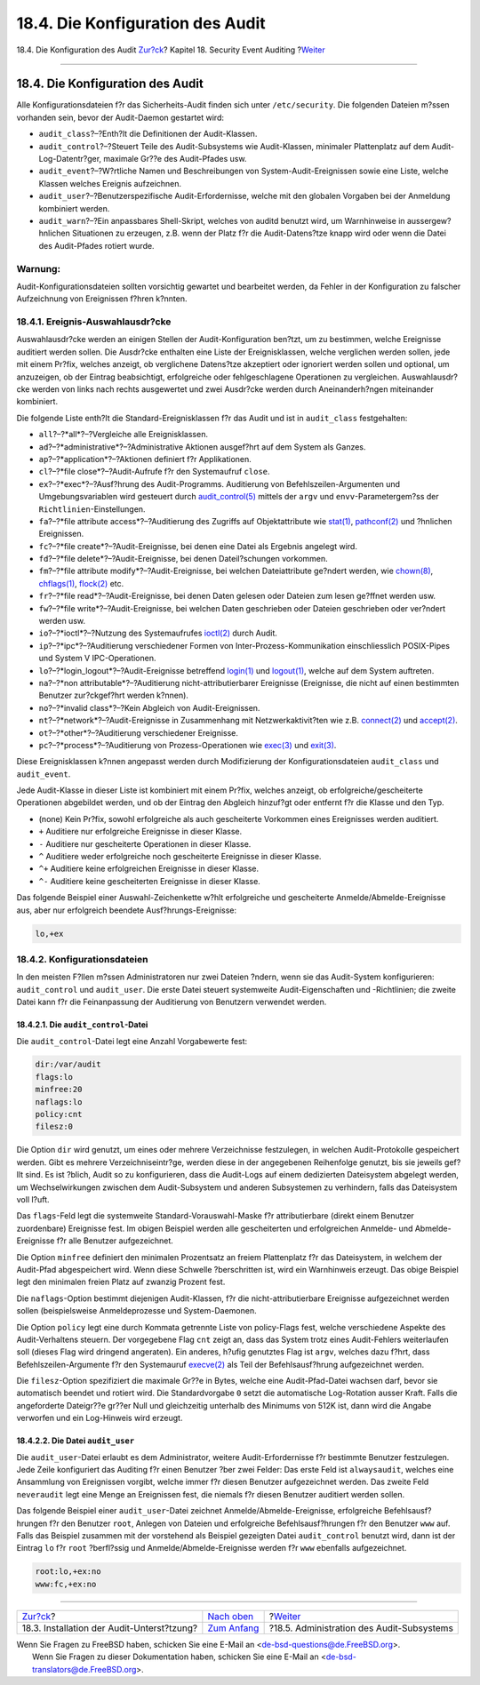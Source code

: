 =================================
18.4. Die Konfiguration des Audit
=================================

.. raw:: html

   <div class="navheader">

18.4. Die Konfiguration des Audit
`Zur?ck <audit-install.html>`__?
Kapitel 18. Security Event Auditing
?\ `Weiter <audit-administration.html>`__

--------------

.. raw:: html

   </div>

.. raw:: html

   <div class="sect1">

.. raw:: html

   <div class="titlepage" xmlns="">

.. raw:: html

   <div>

.. raw:: html

   <div>

18.4. Die Konfiguration des Audit
---------------------------------

.. raw:: html

   </div>

.. raw:: html

   </div>

.. raw:: html

   </div>

Alle Konfigurationsdateien f?r das Sicherheits-Audit finden sich unter
``/etc/security``. Die folgenden Dateien m?ssen vorhanden sein, bevor
der Audit-Daemon gestartet wird:

.. raw:: html

   <div class="itemizedlist">

-  ``audit_class``?–?Enth?lt die Definitionen der Audit-Klassen.

-  ``audit_control``?–?Steuert Teile des Audit-Subsystems wie
   Audit-Klassen, minimaler Plattenplatz auf dem Audit-Log-Datentr?ger,
   maximale Gr??e des Audit-Pfades usw.

-  ``audit_event``?–?W?rtliche Namen und Beschreibungen von
   System-Audit-Ereignissen sowie eine Liste, welche Klassen welches
   Ereignis aufzeichnen.

-  ``audit_user``?–?Benutzerspezifische Audit-Erfordernisse, welche mit
   den globalen Vorgaben bei der Anmeldung kombiniert werden.

-  ``audit_warn``?–?Ein anpassbares Shell-Skript, welches von auditd
   benutzt wird, um Warnhinweise in aussergew?hnlichen Situationen zu
   erzeugen, z.B. wenn der Platz f?r die Audit-Datens?tze knapp wird
   oder wenn die Datei des Audit-Pfades rotiert wurde.

.. raw:: html

   </div>

.. raw:: html

   <div class="warning" xmlns="">

Warnung:
~~~~~~~~

Audit-Konfigurationsdateien sollten vorsichtig gewartet und bearbeitet
werden, da Fehler in der Konfiguration zu falscher Aufzeichnung von
Ereignissen f?hren k?nnten.

.. raw:: html

   </div>

.. raw:: html

   <div class="sect2">

.. raw:: html

   <div class="titlepage" xmlns="">

.. raw:: html

   <div>

.. raw:: html

   <div>

18.4.1. Ereignis-Auswahlausdr?cke
~~~~~~~~~~~~~~~~~~~~~~~~~~~~~~~~~

.. raw:: html

   </div>

.. raw:: html

   </div>

.. raw:: html

   </div>

Auswahlausdr?cke werden an einigen Stellen der Audit-Konfiguration
ben?tzt, um zu bestimmen, welche Ereignisse auditiert werden sollen. Die
Ausdr?cke enthalten eine Liste der Ereignisklassen, welche verglichen
werden sollen, jede mit einem Pr?fix, welches anzeigt, ob verglichene
Datens?tze akzeptiert oder ignoriert werden sollen und optional, um
anzuzeigen, ob der Eintrag beabsichtigt, erfolgreiche oder
fehlgeschlagene Operationen zu vergleichen. Auswahlausdr?cke werden von
links nach rechts ausgewertet und zwei Ausdr?cke werden durch
Aneinanderh?ngen miteinander kombiniert.

Die folgende Liste enth?lt die Standard-Ereignisklassen f?r das Audit
und ist in ``audit_class`` festgehalten:

.. raw:: html

   <div class="itemizedlist">

-  ``all``?–?*all*?–?Vergleiche alle Ereignisklassen.

-  ``ad``?–?*administrative*?–?Administrative Aktionen ausgef?hrt auf
   dem System als Ganzes.

-  ``ap``?–?*application*?–?Aktionen definiert f?r Applikationen.

-  ``cl``?–?*file close*?–?Audit-Aufrufe f?r den Systemaufruf ``close``.

-  ``ex``?–?*exec*?–?Ausf?hrung des Audit-Programms. Auditierung von
   Befehlszeilen-Argumenten und Umgebungsvariablen wird gesteuert durch
   `audit\_control(5) <http://www.FreeBSD.org/cgi/man.cgi?query=audit_control&sektion=5>`__
   mittels der ``argv`` und ``envv``-Parametergem?ss der
   ``Richtlinien``-Einstellungen.

-  ``fa``?–?*file attribute access*?–?Auditierung des Zugriffs auf
   Objektattribute wie
   `stat(1) <http://www.FreeBSD.org/cgi/man.cgi?query=stat&sektion=1>`__,
   `pathconf(2) <http://www.FreeBSD.org/cgi/man.cgi?query=pathconf&sektion=2>`__
   und ?hnlichen Ereignissen.

-  ``fc``?–?*file create*?–?Audit-Ereignisse, bei denen eine Datei als
   Ergebnis angelegt wird.

-  ``fd``?–?*file delete*?–?Audit-Ereignisse, bei denen Dateil?schungen
   vorkommen.

-  ``fm``?–?*file attribute modify*?–?Audit-Ereignisse, bei welchen
   Dateiattribute ge?ndert werden, wie
   `chown(8) <http://www.FreeBSD.org/cgi/man.cgi?query=chown&sektion=8>`__,
   `chflags(1) <http://www.FreeBSD.org/cgi/man.cgi?query=chflags&sektion=1>`__,
   `flock(2) <http://www.FreeBSD.org/cgi/man.cgi?query=flock&sektion=2>`__
   etc.

-  ``fr``?–?*file read*?–?Audit-Ereignisse, bei denen Daten gelesen oder
   Dateien zum lesen ge?ffnet werden usw.

-  ``fw``?–?*file write*?–?Audit-Ereignisse, bei welchen Daten
   geschrieben oder Dateien geschrieben oder ver?ndert werden usw.

-  ``io``?–?*ioctl*?–?Nutzung des Systemaufrufes
   `ioctl(2) <http://www.FreeBSD.org/cgi/man.cgi?query=ioctl&sektion=2>`__
   durch Audit.

-  ``ip``?–?*ipc*?–?Auditierung verschiedener Formen von
   Inter-Prozess-Kommunikation einschliesslich POSIX-Pipes und System V
   IPC-Operationen.

-  ``lo``?–?*login\_logout*?–?Audit-Ereignisse betreffend
   `login(1) <http://www.FreeBSD.org/cgi/man.cgi?query=login&sektion=1>`__
   und
   `logout(1) <http://www.FreeBSD.org/cgi/man.cgi?query=logout&sektion=1>`__,
   welche auf dem System auftreten.

-  ``na``?–?*non attributable*?–?Auditierung nicht-attributierbarer
   Ereignisse (Ereignisse, die nicht auf einen bestimmten Benutzer
   zur?ckgef?hrt werden k?nnen).

-  ``no``?–?*invalid class*?–?Kein Abgleich von Audit-Ereignissen.

-  ``nt``?–?*network*?–?Audit-Ereignisse in Zusammenhang mit
   Netzwerkaktivit?ten wie z.B.
   `connect(2) <http://www.FreeBSD.org/cgi/man.cgi?query=connect&sektion=2>`__
   und
   `accept(2) <http://www.FreeBSD.org/cgi/man.cgi?query=accept&sektion=2>`__.

-  ``ot``?–?*other*?–?Auditierung verschiedener Ereignisse.

-  ``pc``?–?*process*?–?Auditierung von Prozess-Operationen wie
   `exec(3) <http://www.FreeBSD.org/cgi/man.cgi?query=exec&sektion=3>`__
   und
   `exit(3) <http://www.FreeBSD.org/cgi/man.cgi?query=exit&sektion=3>`__.

.. raw:: html

   </div>

Diese Ereignisklassen k?nnen angepasst werden durch Modifizierung der
Konfigurationsdateien ``audit_class`` und ``audit_event``.

Jede Audit-Klasse in dieser Liste ist kombiniert mit einem Pr?fix,
welches anzeigt, ob erfolgreiche/gescheiterte Operationen abgebildet
werden, und ob der Eintrag den Abgleich hinzuf?gt oder entfernt f?r die
Klasse und den Typ.

.. raw:: html

   <div class="itemizedlist">

-  (none) Kein Pr?fix, sowohl erfolgreiche als auch gescheiterte
   Vorkommen eines Ereignisses werden auditiert.

-  ``+`` Auditiere nur erfolgreiche Ereignisse in dieser Klasse.

-  ``-`` Auditiere nur gescheiterte Operationen in dieser Klasse.

-  ``^`` Auditiere weder erfolgreiche noch gescheiterte Ereignisse in
   dieser Klasse.

-  ``^+`` Auditiere keine erfolgreichen Ereignisse in dieser Klasse.

-  ``^-`` Auditiere keine gescheiterten Ereignisse in dieser Klasse.

.. raw:: html

   </div>

Das folgende Beispiel einer Auswahl-Zeichenkette w?hlt erfolgreiche und
gescheiterte Anmelde/Abmelde-Ereignisse aus, aber nur erfolgreich
beendete Ausf?hrungs-Ereignisse:

.. code:: programlisting

    lo,+ex

.. raw:: html

   </div>

.. raw:: html

   <div class="sect2">

.. raw:: html

   <div class="titlepage" xmlns="">

.. raw:: html

   <div>

.. raw:: html

   <div>

18.4.2. Konfigurationsdateien
~~~~~~~~~~~~~~~~~~~~~~~~~~~~~

.. raw:: html

   </div>

.. raw:: html

   </div>

.. raw:: html

   </div>

In den meisten F?llen m?ssen Administratoren nur zwei Dateien ?ndern,
wenn sie das Audit-System konfigurieren: ``audit_control`` und
``audit_user``. Die erste Datei steuert systemweite Audit-Eigenschaften
und -Richtlinien; die zweite Datei kann f?r die Feinanpassung der
Auditierung von Benutzern verwendet werden.

.. raw:: html

   <div class="sect3">

.. raw:: html

   <div class="titlepage" xmlns="">

.. raw:: html

   <div>

.. raw:: html

   <div>

18.4.2.1. Die ``audit_control``-Datei
^^^^^^^^^^^^^^^^^^^^^^^^^^^^^^^^^^^^^

.. raw:: html

   </div>

.. raw:: html

   </div>

.. raw:: html

   </div>

Die ``audit_control``-Datei legt eine Anzahl Vorgabewerte fest:

.. code:: programlisting

    dir:/var/audit
    flags:lo
    minfree:20
    naflags:lo
    policy:cnt
    filesz:0

Die Option ``dir`` wird genutzt, um eines oder mehrere Verzeichnisse
festzulegen, in welchen Audit-Protokolle gespeichert werden. Gibt es
mehrere Verzeichniseintr?ge, werden diese in der angegebenen Reihenfolge
genutzt, bis sie jeweils gef?llt sind. Es ist ?blich, Audit so zu
konfigurieren, dass die Audit-Logs auf einem dedizierten Dateisystem
abgelegt werden, um Wechselwirkungen zwischen dem Audit-Subsystem und
anderen Subsystemen zu verhindern, falls das Dateisystem voll l?uft.

Das ``flags``-Feld legt die systemweite Standard-Vorauswahl-Maske f?r
attributierbare (direkt einem Benutzer zuordenbare) Ereignisse fest. Im
obigen Beispiel werden alle gescheiterten und erfolgreichen Anmelde- und
Abmelde-Ereignisse f?r alle Benutzer aufgezeichnet.

Die Option ``minfree`` definiert den minimalen Prozentsatz an freiem
Plattenplatz f?r das Dateisystem, in welchem der Audit-Pfad
abgespeichert wird. Wenn diese Schwelle ?berschritten ist, wird ein
Warnhinweis erzeugt. Das obige Beispiel legt den minimalen freien Platz
auf zwanzig Prozent fest.

Die ``naflags``-Option bestimmt diejenigen Audit-Klassen, f?r die
nicht-attributierbare Ereignisse aufgezeichnet werden sollen
(beispielsweise Anmeldeprozesse und System-Daemonen.

Die Option ``policy`` legt eine durch Kommata getrennte Liste von
policy-Flags fest, welche verschiedene Aspekte des Audit-Verhaltens
steuern. Der vorgegebene Flag ``cnt`` zeigt an, dass das System trotz
eines Audit-Fehlers weiterlaufen soll (dieses Flag wird dringend
angeraten). Ein anderes, h?ufig genutztes Flag ist ``argv``, welches
dazu f?hrt, dass Befehlszeilen-Argumente f?r den Systemauruf
`execve(2) <http://www.FreeBSD.org/cgi/man.cgi?query=execve&sektion=2>`__
als Teil der Befehlsausf?hrung aufgezeichnet werden.

Die ``filesz``-Option spezifiziert die maximale Gr??e in Bytes, welche
eine Audit-Pfad-Datei wachsen darf, bevor sie automatisch beendet und
rotiert wird. Die Standardvorgabe ``0`` setzt die automatische
Log-Rotation ausser Kraft. Falls die angeforderte Dateigr??e gr??er Null
und gleichzeitig unterhalb des Minimums von 512K ist, dann wird die
Angabe verworfen und ein Log-Hinweis wird erzeugt.

.. raw:: html

   </div>

.. raw:: html

   <div class="sect3">

.. raw:: html

   <div class="titlepage" xmlns="">

.. raw:: html

   <div>

.. raw:: html

   <div>

18.4.2.2. Die Datei ``audit_user``
^^^^^^^^^^^^^^^^^^^^^^^^^^^^^^^^^^

.. raw:: html

   </div>

.. raw:: html

   </div>

.. raw:: html

   </div>

Die ``audit_user``-Datei erlaubt es dem Administrator, weitere
Audit-Erfordernisse f?r bestimmte Benutzer festzulegen. Jede Zeile
konfiguriert das Auditing f?r einen Benutzer ?ber zwei Felder: Das erste
Feld ist ``alwaysaudit``, welches eine Ansammlung von Ereignissen
vorgibt, welche immer f?r diesen Benutzer aufgezeichnet werden. Das
zweite Feld ``neveraudit`` legt eine Menge an Ereignissen fest, die
niemals f?r diesen Benutzer auditiert werden sollen.

Das folgende Beispiel einer ``audit_user``-Datei zeichnet
Anmelde/Abmelde-Ereignisse, erfolgreiche Befehlsausf?hrungen f?r den
Benutzer ``root``, Anlegen von Dateien und erfolgreiche
Befehlsausf?hrungen f?r den Benutzer ``www`` auf. Falls das Beispiel
zusammen mit der vorstehend als Beispiel gezeigten Datei
``audit_control`` benutzt wird, dann ist der Eintrag ``lo`` f?r ``root``
?berfl?ssig und Anmelde/Abmelde-Ereignisse werden f?r ``www`` ebenfalls
aufgezeichnet.

.. code:: programlisting

    root:lo,+ex:no
    www:fc,+ex:no

.. raw:: html

   </div>

.. raw:: html

   </div>

.. raw:: html

   </div>

.. raw:: html

   <div class="navfooter">

--------------

+-----------------------------------------------+-------------------------------+----------------------------------------------+
| `Zur?ck <audit-install.html>`__?              | `Nach oben <audit.html>`__    | ?\ `Weiter <audit-administration.html>`__    |
+-----------------------------------------------+-------------------------------+----------------------------------------------+
| 18.3. Installation der Audit-Unterst?tzung?   | `Zum Anfang <index.html>`__   | ?18.5. Administration des Audit-Subsystems   |
+-----------------------------------------------+-------------------------------+----------------------------------------------+

.. raw:: html

   </div>

| Wenn Sie Fragen zu FreeBSD haben, schicken Sie eine E-Mail an
  <de-bsd-questions@de.FreeBSD.org\ >.
|  Wenn Sie Fragen zu dieser Dokumentation haben, schicken Sie eine
  E-Mail an <de-bsd-translators@de.FreeBSD.org\ >.

